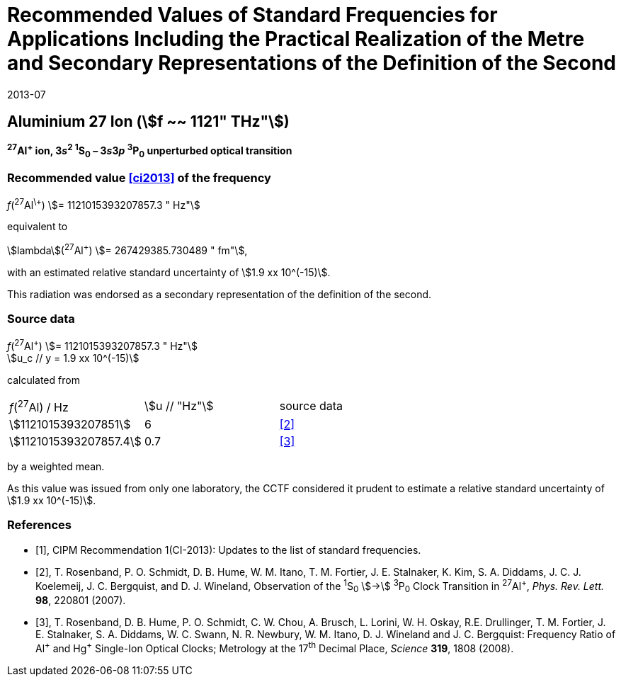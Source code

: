 = Recommended Values of Standard Frequencies for Applications Including the Practical Realization of the Metre and Secondary Representations of the Definition of the Second
:appendix: 2
:partnumber: 1
:edition: 9
:copyright-year: 2019
:language: en
:docnumber: SI MEP M REC 1121THz
:title-appendix-en: Recommended Values of Standard Frequencies for Applications Including the Practical Realization of the Metre and Secondary Representations of the Definition of the Second: Aluminium 27 Ion (stem:[f ~~ 1121" THz"])
:title-appendix-fr:
:title-en: The International System of Units
:title-fr: Le système international d’unités
:doctype: mise-en-pratique
:parent-document: si-brochure.adoc
:committee-acronym: CCL-CCTF-WGFS
:committee-en: CCL-CCTF Frequency Standards Working Group
:si-aspect: m_c_deltanu
:docstage: in-force
:confirmed-date: 2013-06
:revdate: 2013-07
:docsubstage: 60
:imagesdir: images
:mn-document-class: bipm
:mn-output-extensions: xml,html,pdf,rxl
:local-cache-only:
:data-uri-image:

== Aluminium 27 Ion (stem:[f ~~ 1121" THz"])

*^27^Al^+^ ion, 3__s__^2^ ^1^S~0~ – 3__s__3__p__ ^3^P~0~ unperturbed optical transition*

=== Recommended value <<ci2013>> of the frequency

_f_(^27^Al^\+^) stem:[= 1121015393207857.3 " Hz"]

equivalent to

stem:[lambda](^27^Al^+^) stem:[= 267429385.730489 " fm"],

with an estimated relative standard uncertainty of stem:[1.9 xx 10^(-15)].

This radiation was endorsed as a secondary representation of the definition of the second.

=== Source data

[align=left]
_f_(^27^Al^+^) stem:[= 1121015393207857.3 " Hz"] +
stem:[u_c // y = 1.9 xx 10^(-15)]

calculated from

[%unnumbered]
[cols="<,^,^"]
|===
| _f_(^27^Al) / Hz | stem:[u // "Hz"] | source data
| stem:[1121015393207851] | 6 | <<rosenband2007>>
| stem:[1121015393207857.4] | 0.7 | <<rosenband2008>>
|===

by a weighted mean.

As this value was issued from only one laboratory, the CCTF considered it prudent to estimate a relative standard uncertainty of stem:[1.9 xx 10^(-15)].

[bibliography]
=== References

* [[[ci2013,1]]], CIPM Recommendation 1(CI-2013): Updates to the list of standard frequencies.

* [[[rosenband2007,2]]], T. Rosenband, P. O. Schmidt, D. B. Hume, W. M. Itano, T. M. Fortier, J. E. Stalnaker, K. Kim, S. A. Diddams, J. C. J. Koelemeij, J. C. Bergquist, and D. J. Wineland, Observation of the ^1^S~0~ stem:[->] ^3^P~0~ Clock Transition in ^27^Al^+^, _Phys. Rev. Lett._ *98*, 220801 (2007).

* [[[rosenband2008,3]]], T. Rosenband, D. B. Hume, P. O. Schmidt, C. W. Chou, A. Brusch, L. Lorini, W. H. Oskay, R.E. Drullinger, T. M. Fortier, J. E. Stalnaker, S. A. Diddams, W. C. Swann, N. R. Newbury, W. M. Itano, D. J. Wineland and J. C. Bergquist: Frequency Ratio of Al^\+^ and Hg^+^ Single-Ion Optical Clocks; Metrology at the 17^th^ Decimal Place, _Science_ *319*, 1808 (2008).
